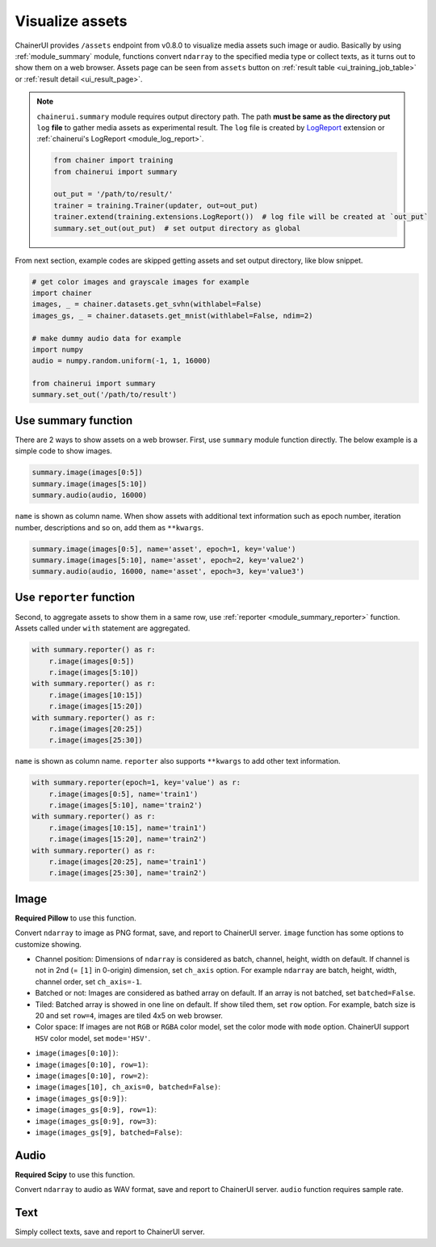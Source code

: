 .. _assets:

Visualize assets
================

ChainerUI provides ``/assets`` endpoint from v0.8.0 to visualize media assets such image or audio. Basically by using :ref:`module_summary` module, functions convert ``ndarray`` to the specified media type or collect texts, as it turns out to show them on a web browser. Assets page can be seen from ``assets`` button on :ref:`result table <ui_training_job_table>` or :ref:`result detail <ui_result_page>`.

.. image:: ../images/assets/asset_page_flow.png

.. note::

   ``chainerui.summary`` module requires output directory path. The path **must be same as the directory put** ``log`` **file** to gather media assets as experimental result. The ``log`` file is created by `LogReport <https://docs.chainer.org/en/stable/reference/generated/chainer.training.extensions.LogReport.html>`__ extension or :ref:`chainerui's LogReport <module_log_report>`.

   .. code-block:: python

     from chainer import training
     from chainerui import summary

     out_put = '/path/to/result/'
     trainer = training.Trainer(updater, out=out_put)
     trainer.extend(training.extensions.LogReport())  # log file will be created at `out_put`
     summary.set_out(out_put)  # set output directory as global

From next section, example codes are skipped getting assets and set output directory, like blow snippet.

.. code-block:: python

  # get color images and grayscale images for example
  import chainer
  images, _ = chainer.datasets.get_svhn(withlabel=False)
  images_gs, _ = chainer.datasets.get_mnist(withlabel=False, ndim=2)

  # make dummy audio data for example
  import numpy
  audio = numpy.random.uniform(-1, 1, 16000)

  from chainerui import summary
  summary.set_out('/path/to/result')


Use summary function
--------------------

There are 2 ways to show assets on a web browser. First, use ``summary`` module function directly. The below example is a simple code to show images.

.. code-block:: python

  summary.image(images[0:5])
  summary.image(images[5:10])
  summary.audio(audio, 16000)

.. image:: ../images/assets/call_directly_default.png
   :scale: 33 %

``name`` is shown as column name. When show assets with additional text information such as epoch number, iteration number, descriptions and so on, add them as ``**kwargs``.

.. code-block:: python

  summary.image(images[0:5], name='asset', epoch=1, key='value')
  summary.image(images[5:10], name='asset', epoch=2, key='value2')
  summary.audio(audio, 16000, name='asset', epoch=3, key='value3')

.. image:: ../images/assets/call_directly_custom.png
   :scale: 30 %


Use ``reporter`` function
-------------------------

Second, to aggregate assets to show them in a same row, use :ref:`reporter <module_summary_reporter>` function. Assets called under ``with`` statement are aggregated.

.. code-block:: python

   with summary.reporter() as r:
       r.image(images[0:5])
       r.image(images[5:10])
   with summary.reporter() as r:
       r.image(images[10:15])
       r.image(images[15:20])
   with summary.reporter() as r:
       r.image(images[20:25])
       r.image(images[25:30])

.. image:: ../images/assets/with_report_default.png
   :scale: 30 %

``name`` is shown as column name. ``reporter`` also supports ``**kwargs`` to add other text information.

.. code-block:: python

   with summary.reporter(epoch=1, key='value') as r:
       r.image(images[0:5], name='train1')
       r.image(images[5:10], name='train2')
   with summary.reporter() as r:
       r.image(images[10:15], name='train1')
       r.image(images[15:20], name='train2')
   with summary.reporter() as r:
       r.image(images[20:25], name='train1')
       r.image(images[25:30], name='train2')

.. image:: ../images/assets/with_report_custom.png
   :scale: 30 %


Image
-----

**Required Pillow** to use this function.

Convert ``ndarray`` to image as PNG format, save, and report to ChainerUI server. ``image`` function has some options to customize showing.

* Channel position: Dimensions of ``ndarray`` is considered as batch, channel, height, width on default. If channel is not in 2nd (= ``[1]`` in 0-origin) dimension, set ``ch_axis`` option. For example ``ndarray`` are batch, height, width, channel order, set ``ch_axis=-1``.
* Batched or not: Images are considered as bathed array on default. If an array is not batched, set ``batched=False``.
* Tiled: Batched array is showed in one line on default. If show tiled them, set ``row`` option. For example, batch size is 20 and set ``row=4``, images are tiled 4x5 on web browser.
* Color space: If images are not ``RGB`` or ``RGBA`` color model, set the color mode with ``mode`` option. ChainerUI support ``HSV`` color model, set ``mode='HSV'``.

.. |image_default| image:: ../images/assets/image_default.png
   :scale: 50 %

.. |image_row1| image:: ../images/assets/image_row1.png
   :scale: 33 %

.. |image_tile| image:: ../images/assets/image_tile.png
   :scale: 50 %

.. |image_non_batch| image:: ../images/assets/image_non_batch.png
   :scale: 50 %

.. |image_grayscale_default| image:: ../images/assets/image_grayscale_default.png
   :scale: 50 %

.. |image_grayscale_row1| image:: ../images/assets/image_grayscale_row1.png
   :scale: 33 %

.. |image_grayscale_tile| image:: ../images/assets/image_grayscale_tile.png
   :scale: 50 %

.. |image_grayscale_non_batch| image:: ../images/assets/image_grayscale_non_batch.png
   :scale: 50 %

* ``image(images[0:10])``: |image_default|
* ``image(images[0:10], row=1)``: |image_row1|
* ``image(images[0:10], row=2)``: |image_tile|
* ``image(images[10], ch_axis=0, batched=False)``: |image_non_batch|
* ``image(images_gs[0:9])``: |image_grayscale_default|
* ``image(images_gs[0:9], row=1)``: |image_grayscale_row1|
* ``image(images_gs[0:9], row=3)``: |image_grayscale_tile|
* ``image(images_gs[9], batched=False)``: |image_grayscale_non_batch|


Audio
-----

**Required Scipy** to use this function.

Convert ``ndarray`` to audio as WAV format, save and report to ChainerUI server. ``audio`` function requires sample rate.


Text
----

Simply collect texts, save and report to ChainerUI server.
